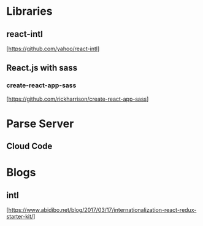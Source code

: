 * Libraries

** react-intl
  [https://github.com/yahoo/react-intl]

** React.js with sass

*** create-react-app-sass
  [https://github.com/rickharrison/create-react-app-sass]

* Parse Server

** Cloud Code

* Blogs

** intl
   [https://www.abidibo.net/blog/2017/03/17/internationalization-react-redux-starter-kit/]

